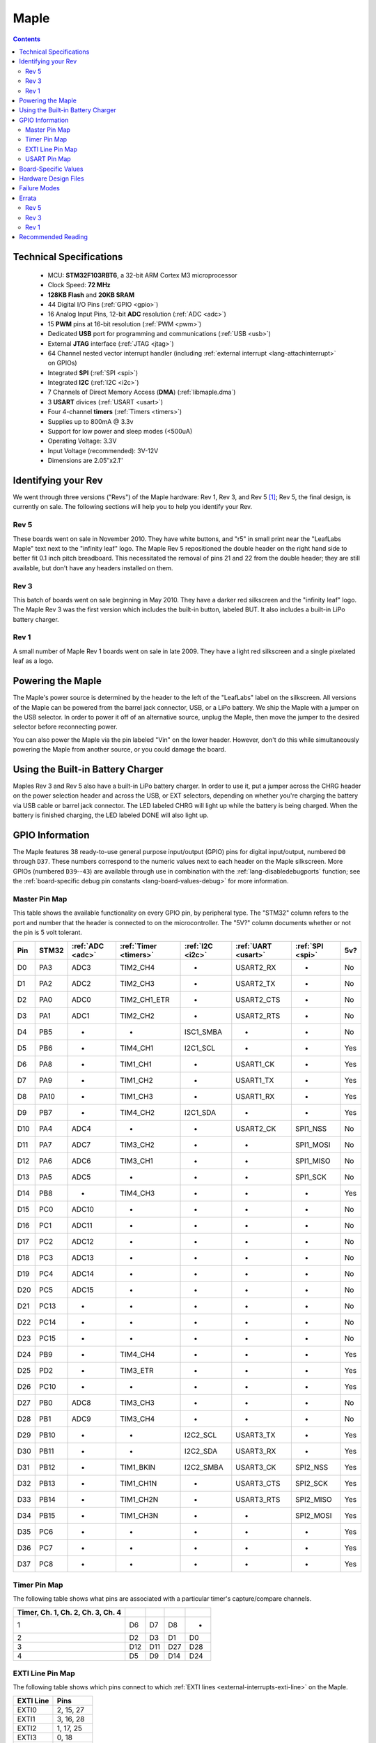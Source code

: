 .. highlight:: sh

.. _maple:

Maple
=====

.. contents:: Contents
   :local:

Technical Specifications
------------------------

    * MCU: **STM32F103RBT6**, a 32-bit ARM Cortex M3 microprocessor
    * Clock Speed: **72 MHz**
    * **128KB Flash** and **20KB SRAM**
    * 44 Digital I/O Pins (:ref:`GPIO <gpio>`)
    * 16 Analog Input Pins, 12-bit **ADC** resolution (:ref:`ADC <adc>`)
    * 15 **PWM** pins at 16-bit resolution (:ref:`PWM <pwm>`)
    * Dedicated **USB** port for programming and communications (:ref:`USB <usb>`)
    * External **JTAG** interface (:ref:`JTAG <jtag>`)
    * 64 Channel nested vector interrupt handler (including
      :ref:`external interrupt <lang-attachinterrupt>` on GPIOs)
    * Integrated **SPI** (:ref:`SPI <spi>`)
    * Integrated **I2C** (:ref:`I2C <i2c>`)
    * 7 Channels of Direct Memory Access (**DMA**) (:ref:`libmaple.dma`)
    * 3 **USART** divices (:ref:`USART <usart>`)
    * Four 4-channel **timers** (:ref:`Timers <timers>`)
    * Supplies up to 800mA @ 3.3v
    * Support for low power and sleep modes (<500uA)
    * Operating Voltage: 3.3V
    * Input Voltage (recommended): 3V-12V
    * Dimensions are 2.05″x2.1″

.. _maple-identify-rev:

Identifying your Rev
--------------------

We went through three versions ("Revs") of the Maple hardware: Rev 1,
Rev 3, and Rev 5 [#frev2_4]_; Rev 5, the final design, is currently on
sale.  The following sections will help you to help you identify your
Rev.

Rev 5
^^^^^

These boards went on sale in November 2010.  They have white buttons,
and "r5" in small print near the "LeafLabs Maple" text next to the
"infinity leaf" logo.  The Maple Rev 5 repositioned the double header
on the right hand side to better fit 0.1 inch pitch breadboard.  This
necessitated the removal of pins 21 and 22 from the double header;
they are still available, but don't have any headers installed on
them.

.. figure:: /_static/img/maple_rev5.png
   :align: center
   :alt: Maple Rev 5

Rev 3
^^^^^

This batch of boards went on sale beginning in May 2010. They have a
darker red silkscreen and the "infinity leaf" logo.  The Maple Rev 3
was the first version which includes the built-in button, labeled BUT.
It also includes a built-in LiPo battery charger.

.. figure:: /_static/img/maple_rev3.png
   :align: center
   :alt: Maple Rev 3

Rev 1
^^^^^

A small number of Maple Rev 1 boards went on sale in late 2009.  They
have a light red silkscreen and a single pixelated leaf as a logo.

.. figure:: /_static/img/maple_rev1.png
   :align: center
   :alt: Maple Rev 1

.. _maple-powering:

Powering the Maple
------------------

The Maple's power source is determined by the header to the left of
the "LeafLabs" label on the silkscreen.  All versions of the Maple can
be powered from the barrel jack connector, USB, or a LiPo battery.  We
ship the Maple with a jumper on the USB selector.  In order to power
it off of an alternative source, unplug the Maple, then move the
jumper to the desired selector before reconnecting power.

You can also power the Maple via the pin labeled "Vin" on the lower
header.  However, don't do this while simultaneously powering the
Maple from another source, or you could damage the board.

Using the Built-in Battery Charger
----------------------------------

Maples Rev 3 and Rev 5 also have a built-in LiPo battery charger.  In
order to use it, put a jumper across the CHRG header on the power
selection header and across the USB, or EXT selectors, depending on
whether you're charging the battery via USB cable or barrel jack
connector.  The LED labeled CHRG will light up while the battery is
being charged.  When the battery is finished charging, the LED labeled
DONE will also light up.

.. _maple-gpios:

GPIO Information
----------------

The Maple features 38 ready-to-use general purpose input/output (GPIO)
pins for digital input/output, numbered ``D0`` through ``D37``.  These
numbers correspond to the numeric values next to each header on the
Maple silkscreen.  More GPIOs (numbered ``D39``\ --``43``) are
available through use in combination with the
:ref:`lang-disabledebugports` function; see the :ref:`board-specific
debug pin constants <lang-board-values-debug>` for more information.

.. TODO [0.1.0] silkscreen pictures which expand abbreviations

.. _maple-pin-map-master:

Master Pin Map
^^^^^^^^^^^^^^

This table shows the available functionality on every GPIO pin, by
peripheral type. The "STM32" column refers to the port and number that
the header is connected to on the microcontroller.  The "5V?" column
documents whether or not the pin is 5 volt tolerant.

.. csv-table::
   :header: "Pin", "STM32", ":ref:`ADC <adc>`", ":ref:`Timer <timers>`", ":ref:`I2C <i2c>`", ":ref:`UART <usart>`", ":ref:`SPI <spi>`", "5v?"

   "D0",  "PA3",  "ADC3",  "TIM2_CH4",     "-",          "USART2_RX",  "-",         "No"
   "D1",  "PA2",  "ADC2",  "TIM2_CH3",     "-",          "USART2_TX",  "-",         "No"
   "D2",  "PA0",  "ADC0",  "TIM2_CH1_ETR", "-",          "USART2_CTS", "-",         "No"
   "D3",  "PA1",  "ADC1",  "TIM2_CH2",     "-",          "USART2_RTS", "-",         "No"
   "D4",  "PB5",  "-",     "-",            "ISC1_SMBA",  "-",          "-",         "No"
   "D5",  "PB6",  "-",     "TIM4_CH1",     "I2C1_SCL",   "-",          "-",         "Yes"
   "D6",  "PA8",  "-",     "TIM1_CH1",     "-",          "USART1_CK",  "-",         "Yes"
   "D7",  "PA9",  "-",     "TIM1_CH2",     "-",          "USART1_TX",  "-",         "Yes"
   "D8",  "PA10", "-",     "TIM1_CH3",     "-",          "USART1_RX",  "-",         "Yes"
   "D9",  "PB7",  "-",     "TIM4_CH2",     "I2C1_SDA",   "-",          "-",         "Yes"
   "D10", "PA4",  "ADC4",  "-",            "-",          "USART2_CK",  "SPI1_NSS",  "No"
   "D11", "PA7",  "ADC7",  "TIM3_CH2",     "-",          "-",          "SPI1_MOSI", "No"
   "D12", "PA6",  "ADC6",  "TIM3_CH1",     "-",          "-",          "SPI1_MISO", "No"
   "D13", "PA5",  "ADC5",  "-",            "-",          "-",          "SPI1_SCK",  "No"
   "D14", "PB8",  "-",     "TIM4_CH3",     "-",          "-",          "-",         "Yes"
   "D15", "PC0",  "ADC10", "-",            "-",          "-",          "-",         "No"
   "D16", "PC1",  "ADC11", "-",            "-",          "-",          "-",         "No"
   "D17", "PC2",  "ADC12", "-",            "-",          "-",          "-",         "No"
   "D18", "PC3",  "ADC13", "-",            "-",          "-",          "-",         "No"
   "D19", "PC4",  "ADC14", "-",            "-",          "-",          "-",         "No"
   "D20", "PC5",  "ADC15", "-",            "-",          "-",          "-",         "No"
   "D21", "PC13", "-",     "-",            "-",          "-",          "-",         "No"
   "D22", "PC14", "-",     "-",            "-",          "-",          "-",         "No"
   "D23", "PC15", "-",     "-",            "-",          "-",          "-",         "No"
   "D24", "PB9",  "-",     "TIM4_CH4",     "-",          "-",          "-",         "Yes"
   "D25", "PD2",  "-",     "TIM3_ETR",     "-",          "-",          "-",         "Yes"
   "D26", "PC10", "-",     "-",            "-",          "-",          "-",         "Yes"
   "D27", "PB0",  "ADC8",  "TIM3_CH3",     "-",          "-",          "-",         "No"
   "D28", "PB1",  "ADC9",  "TIM3_CH4",     "-",          "-",          "-",         "No"
   "D29", "PB10", "-",     "-",            "I2C2_SCL",   "USART3_TX",  "-",         "Yes"
   "D30", "PB11", "-",     "-",            "I2C2_SDA",   "USART3_RX",  "-",         "Yes"
   "D31", "PB12", "-",     "TIM1_BKIN",    "I2C2_SMBA",  "USART3_CK",  "SPI2_NSS",  "Yes"
   "D32", "PB13", "-",     "TIM1_CH1N",    "-",          "USART3_CTS", "SPI2_SCK",  "Yes"
   "D33", "PB14", "-",     "TIM1_CH2N",    "-",          "USART3_RTS", "SPI2_MISO", "Yes"
   "D34", "PB15", "-",     "TIM1_CH3N",    "-",          "-",          "SPI2_MOSI", "Yes"
   "D35", "PC6",  "-",     "-",            "-",          "-",          "-",         "Yes"
   "D36", "PC7",  "-",     "-",            "-",          "-",          "-",         "Yes"
   "D37", "PC8",  "-",     "-",            "-",          "-",          "-",         "Yes"

.. TODO [0.0.10] JTAG pins

Timer Pin Map
^^^^^^^^^^^^^

The following table shows what pins are associated with a particular
timer's capture/compare channels.

.. csv-table::
   :header: Timer, Ch. 1, Ch. 2, Ch. 3, Ch. 4
   :delim: |

   1 | D6  | D7  | D8  | -
   2 | D2  | D3  | D1  | D0
   3 | D12 | D11 | D27 | D28
   4 | D5  | D9  | D14 | D24

.. _maple-exti-map:

EXTI Line Pin Map
^^^^^^^^^^^^^^^^^

The following table shows which pins connect to which :ref:`EXTI lines
<external-interrupts-exti-line>` on the Maple.

.. list-table::
   :widths: 1 1
   :header-rows: 1

   * - EXTI Line
     - Pins
   * - EXTI0
     - 2, 15, 27
   * - EXTI1
     - 3, 16, 28
   * - EXTI2
     - 1, 17, 25
   * - EXTI3
     - 0, 18
   * - EXTI4
     - 10, 19
   * - EXTI5
     - 4, 13, 20
   * - EXTI6
     - 5, 12, 35
   * - EXTI7
     - 9, 11, 36
   * - EXTI8
     - 6, 14, 37
   * - EXTI9
     - 7, 25, 28
   * - EXTI10
     - 8, 26, 29
   * - EXTI11
     - 30
   * - EXTI12
     - 31
   * - EXTI13
     - 21, 32
   * - EXTI14
     - 22, 33
   * - EXTI15
     - 23, 34

.. _maple-usart-map:

USART Pin Map
^^^^^^^^^^^^^

.. FIXME [0.0.10] UART4, UART5

The Maple has three serial ports (also known as a UARTs or USARTs):
``Serial1``, ``Serial2``, and ``Serial3``. They communicate using the
pins summarized in the following table:

.. csv-table::
   :header: Serial Port, TX, RX, CK, CTS, RTS
   :delim: |

   ``Serial1`` | 7  | 8  | 6  | -  | -
   ``Serial2`` | 1  | 0  | 10 | 2  | 3
   ``Serial3`` | 29 | 30 | 31 | 32 | 33

Board-Specific Values
---------------------

.. TODO [0.0.10]

Stub.

Hardware Design Files
---------------------

The hardware schematics and board layout files are available in the
`Maple Github repository <https://github.com/leaflabs/maple>`_.  The
design files for Rev 1, Rev 3, and Rev 5 are respectively in the
``maple-r1``, ``maple-r3``, and ``maple-r5`` subdirectories.  A
schematic for a JTAG adapter suitable for use with Maple is available
in the ``jtagadapter`` directory.

From the Github repository main page, you can download the entire
repository by clicking the "Download" button.  If you are familiar
with `git <http://git-scm.com/>`_, you can also clone the repository
at the command line with ::

    $ git clone git://github.com/leaflabs/maple.git

.. _maple-failure-modes:

Failure Modes
-------------

The following are known failure modes.  The failure modes aren't
design errors, but are easy ways to break or damage your board
permanently.

* **High voltage on non-tolerant pins**: not all header pins are 5V
  compatible; so e.g. connecting certain serial devices in the wrong
  way could over-voltage the pins.  The :ref:`pin-mapping master table
  <maple-pin-map-master>` details which pins are 5V-tolerant.

Errata
------

This section lists known issues and warnings for each revision of the
Maple board.

Rev 5
^^^^^

* **Pin 3 AIN missing**: Pin 3 is capable of analog input, but on Rev
  5s manufactured during Fall 2010, the corresponding "AIN" is missing
  from its silkscreen.  This mistake was fixed in later manufacturing
  runs.

* **Reset and NJTRST tied together**: The MCU's reset pin is tied to
  PB4, the NJTRST pin, which is pin 43.  Thus, attempting to use pin
  43 as a GPIO will reset your board (and also prevents the JTAG
  "reset halt") command from working properly.  It's possible to cut
  the trace, but doing so will damage your board, so we *do not
  recommend it* unless you're very sure about what you're doing.

Rev 3
^^^^^

* **Pin 3 AIN missing**: Pin 3 is capable of analog input, but the
  corresponding "AIN" is missing from the Rev 3 silkscreen.

.. _maple-rev3-bad-buttons:

* **Bad/Sticky Buttons**: a number of Rev 3 boards sold in May-June 2010
  have questionable RESET and BUT buttons.

  What seems to have happened is that the flux remover we used to
  clean the boards before shipping eroded the plastic internals, which
  resulted in intermittent functionality. All buttons on all shipped
  boards did function in testing, but some may have been unreliable in
  regular use.

  If you have this problem, we will be happy to ship you new buttons
  if you think you can re-solder them yourself, or you can ship us
  your board and we will swap out that part.

  For reference, the button part number is KMR211GLFS and the flux
  remover we used is "Precision Electronics Cleaner" from RadioShack,
  which is "Safe on most plastics" and contains Dipropylene glycol
  monomethyl ether, hydrotreated heavy naphtha, dipropylene glycol
  methyl ether acetate, and carbon dioxide.

* **Resistors on pins 0 and 1**: these header pins, which are RX/TX on
  USART2 (:ref:`Serial2 <lang-serial>`), have resistors in-line
  between the STM32 and the headers. These resistors increase the
  impedance of the lines for ADC reads and affect the open drain GPIO
  functionality of the pins.

  These resistors were accidentally copied over from older Arduino USB
  designs, where they appear to protect the USB-Serial converter from
  TTL voltage on the headers.

* **Silkscreen Errors**: the silkscreen on the bottom indicated PWM
  functionality on pin 25 and listen the external header GND pin as
  number 38 (actually 38 is connected to the BUT button). We manually
  sharpied over both of these mistakes.

* **PWM Marketing Mistake**: We originally sold the Maple advertising
  22 channels of 16-bit hardware PWM; actually the Maple only has 15.

* **Reset and NJTRST tied together**: The MCU's reset pin is tied to
  PB4, the NJTRST pin, which is pin 43.  Thus, attempting to use pin
  43 as a GPIO will reset your board (and also prevents the JTAG
  "reset halt") command from working properly.  It's possible to cut
  the trace, but doing so will damage your board, so we *do not
  recommend it* unless you're very sure about what you're doing.

Rev 1
^^^^^

* **ADC noise**: generally very high, in particular when the USB port
  is being used for communications (including keep-alive pings when
  connected to a computer).

  This issue was resolved in Rev 3 with a 4-layer design and a
  geometrically isolated ADC V\ :sub:`ref` plane.

* **Resistors on pins 0 and 1**: these header pins, which are RX/TX on
  USART2 (:ref:`Serial2 <lang-serial>`), have resistors in-line
  between the STM32 and the headers. These resistors increase the
  impedance of the lines for ADC reads and affect the open drain GPIO
  functionality of the pins.

  These resistors were accidentally copied over from older Arduino USB
  designs, where they appear to protect the USB-Serial converter from
  TTL voltage on the headers.

* **Silkscreen Differences**: the pin numbering scheme on Rev 1 is
  different from Rev 3, and thus Rev 3 software is difficult to use
  with Rev 1 boards. Notably, the analog input bank is labeled A0-A4
  on Rev 1 but 15-20 on Rev 3, and the extra header bank does not have
  a pinout table on the bottom.

* **No BUT Button**: the BUT button, useful for serial bootloading,
  was only added in Rev 3. As a workaround, you can directly short the
  appropriate MCU pin to Vcc; see `this forum posting
  <http://forums.leaflabs.com/topic.php?id=32#post-126>`_.

* **PWM Marketing Mistake**: We originally sold the Maple advertising
  22 channels of 16-bit hardware PWM; the correct number is 15.

* **Reset and NJTRST tied together**: The MCU's reset pin is tied to
  PB4, the NJTRST pin, which is pin 43.  Thus, attempting to use pin
  43 as a GPIO will reset your board (and also prevents the JTAG
  "reset halt") command from working properly.  It's possible to cut
  the trace, but doing so will damage your board, so we *do not
  recommend it* unless you're very sure about what you're doing.

Recommended Reading
-------------------

* STMicro documentation for STM32F103RB microcontroller:

    * `Datasheet
      <http://www.st.com/stonline/products/literature/ds/13587.pdf>`_
      (PDF)
    * `Reference Manual
      <http://www.st.com/stonline/products/literature/rm/13902.pdf>`_
      (PDF)
    * `Programming Manual
      <http://www.st.com/stonline/products/literature/pm/15491.pdf>`_
      (PDF; assembly language and register reference)

.. rubric:: Footnotes

.. [#frev2_4] Revs 2 and 4 were prototypes that didn't pass internal
   testing.
